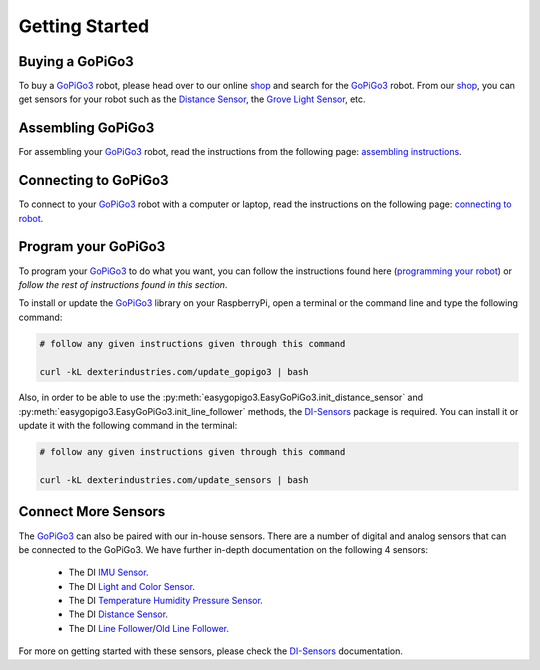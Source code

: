 .. _getting-started-chapter:

###############
Getting Started
###############

****************
Buying a GoPiGo3
****************

To buy a `GoPiGo3`_ robot, please head over to our online `shop`_ and search for the `GoPiGo3`_ robot. From our `shop`_, you can get sensors for your robot such as the `Distance Sensor`_, the `Grove Light Sensor`_, etc.

.. image:: images/gopigo3.jpg

***********************
Assembling GoPiGo3
***********************

For assembling your `GoPiGo3`_ robot, read the instructions from the following page: `assembling instructions`_.

************************
Connecting to GoPiGo3
************************

To connect to your `GoPiGo3`_ robot with a computer or laptop, read the instructions on the following page: `connecting to robot`_.

***********************
Program your GoPiGo3
***********************

To program your `GoPiGo3`_ to do what you want, you can follow the instructions found here (`programming your robot`_) or *follow the rest of instructions found in this section*.

To install or update the `GoPiGo3`_ library on your RaspberryPi, open a terminal or the command line and type the following command:

.. code-block:: bash

   # follow any given instructions given through this command

   curl -kL dexterindustries.com/update_gopigo3 | bash

Also, in order to be able to use the :py:meth:`easygopigo3.EasyGoPiGo3.init_distance_sensor` and :py:meth:`easygopigo3.EasyGoPiGo3.init_line_follower` methods, the `DI-Sensors`_ package is required.
You can install it or update it with the following command in the terminal:

.. code-block:: bash

   # follow any given instructions given through this command

   curl -kL dexterindustries.com/update_sensors | bash

********************
Connect More Sensors
********************

The `GoPiGo3`_ can also be paired with our in-house sensors.
There are a number of digital and analog sensors that can be connected to the GoPiGo3. We have further in-depth documentation on the following 4 sensors:

   * The DI `IMU Sensor`_.
   * The DI `Light and Color Sensor`_.
   * The DI `Temperature Humidity Pressure Sensor`_.
   * The DI `Distance Sensor`_.
   * The DI `Line Follower`_/`Old Line Follower`_.

For more on getting started with these sensors, please check the `DI-Sensors`_ documentation.

.. _gopigo3: https://www.dexterindustries.com/shop/gopigo-advanced-starter-kit/
.. _assembling instructions: https://www.dexterindustries.com/GoPiGo/get-started-with-the-gopigo3-raspberry-pi-robot/1-assemble-gopigo3/
.. _connecting to robot: https://www.dexterindustries.com/GoPiGo/get-started-with-the-gopigo3-raspberry-pi-robot/2-connect-to-the-gopigo-3/
.. _programming your robot: https://www.dexterindustries.com/GoPiGo/get-started-with-the-gopigo3-raspberry-pi-robot/3-program-your-raspberry-pi-robot/
.. _shop: https://www.dexterindustries.com/shop/
.. _distance sensor: https://www.dexterindustries.com/shop/distance-sensor/
.. _technical specs: https://www.dexterindustries.com/GoPiGo/learning/hardware-port-description/
.. _grove light sensor: https://www.dexterindustries.com/shop/grove-light-sensor/
.. _grove sound sensor: https://www.dexterindustries.com/shop/grove-sound-sensor/
.. _grove loudness sensor: http://wiki.seeed.cc/Grove-Loudness_Sensor/
.. _grove ultrasonic sensor: https://www.dexterindustries.com/shop/ultrasonic-sensor/
.. _grove buzzer: https://www.dexterindustries.com/shop/grove-buzzer/
.. _grove led: https://www.dexterindustries.com/shop/grove-red-led/
.. _grove button: https://www.dexterindustries.com/shop/grove-button/
.. _grove motion sensor: https://www.dexterindustries.com/shop/grove-pir-motion-sensor/
.. _grove dht sensor: https://www.dexterindustries.com/shop/temp-humidity/
.. _servo: https://www.dexterindustries.com/shop/servo-package/
.. _line follower: https://dexterindustries.com/shop/line-follower-sensor
.. _old line follower: https://www.dexterindustries.com/shop/line-follower-for-gopigo/
.. _infrared receiver: https://www.dexterindustries.com/shop/grove-infrared-sensor/
.. _infrared remote: https://www.dexterindustries.com/shop/infrared-remote/
.. _gopigo3 package: https://pypi.python.org/pypi/gopigo3
.. _repository: https://www.dexterindustries.com/GoPiGo/get-started-with-the-gopigo3-raspberry-pi-robot/3-program-your-raspberry-pi-robot/python-programming-language/
.. _raspbian for robots: https://sourceforge.net/projects/dexterindustriesraspbianflavor/
.. _forum: http://forum.dexterindustries.com/categories
.. _DI-Sensors: http://di-sensors.readthedocs.io
.. _imu sensor: https://www.dexterindustries.com/shop/imu-sensor/
.. _light and color sensor: https://www.dexterindustries.com/shop/light-color-sensor/
.. _temperature humidity pressure sensor: https://www.dexterindustries.com/shop/temperature-humidity-pressure-sensor/
